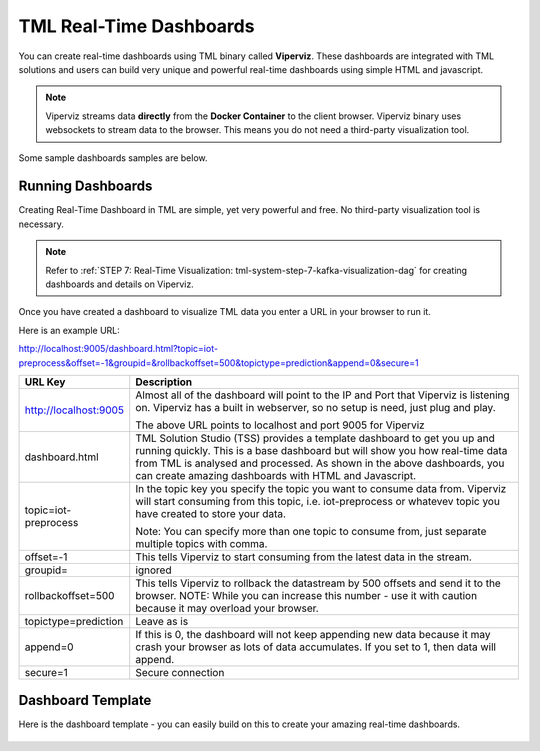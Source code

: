 TML Real-Time Dashboards
=========================

You can create real-time dashboards using TML binary called **Viperviz**.  These dashboards are integrated with TML solutions and users can build very unique and powerful real-time dashboards using simple HTML and javascript.

.. note::

   Viperviz streams data **directly** from the **Docker Container** to the client browser.  Viperviz binary uses websockets to stream data to the browser.  This 
   means you do not need a third-party visualization tool.

Some sample dashboards samples are below.

.. figure:: d1.png

.. figure:: d2.png

.. figure:: d3.png

.. figure:: d4.png


.. figure:: hdash1.png

Running Dashboards
-------------------

Creating Real-Time Dashboard in TML are simple, yet very powerful and free.  No third-party visualization tool is necessary. 

.. note::
   Refer to :ref:`STEP 7: Real-Time Visualization: tml-system-step-7-kafka-visualization-dag` for creating dashboards and details on Viperviz.

Once you have created a dashboard to visualize TML data you enter a URL in your browser to run it.

Here is an example URL:

http://localhost:9005/dashboard.html?topic=iot-preprocess&offset=-1&groupid=&rollbackoffset=500&topictype=prediction&append=0&secure=1

.. list-table::

   * - **URL Key**
     - **Description**
   * - http://localhost:9005
     - Almost all of the dashboard will point to the IP and Port that Viperviz is listening on.  Viperviz has a built in webserver, so no setup is need, just plug 
       and play.

       The above URL points to localhost and port 9005 for Viperviz
   * - dashboard.html
     - TML Solution Studio (TSS) provides a template dashboard to get you up and running quickly.  This is a base dashboard but will show you how real-time data 
       from TML is analysed and processed.  As shown in the above dashboards, you can create amazing dashboards with HTML and Javascript.
   * - topic=iot-preprocess
     - In the topic key you specify the topic you want to consume data from.  Viperviz will start consuming from this topic, i.e. iot-preprocess or whatevev topic 
       you have created to store your data.

       Note: You can specify more than one topic to consume from, just separate multiple topics with comma.
   * - offset=-1
     - This tells Viperviz to start consuming from the latest data in the stream.
   * - groupid=
     - ignored
   * - rollbackoffset=500
     - This tells Viperviz to rollback the datastream by 500 offsets and send it to the browser.  NOTE: While you can increase this number - use it with caution 
       because it may overload your browser.  
   * - topictype=prediction
     - Leave as is
   * - append=0
     - If this is 0, the dashboard will not keep appending new data because it may crash your browser as lots of data accumulates.  If you set to 1, then data will 
       append.
   * - secure=1
     - Secure connection

Dashboard Template
------------------

Here is the dashboard template - you can easily build on this to create your amazing real-time dashboards.

.. figure:: dashtemp.png
